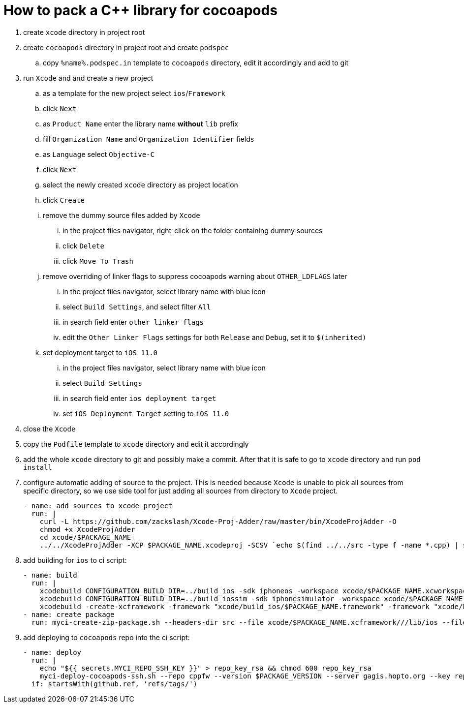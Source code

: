 = How to pack a C++ library for cocoapods

. create `xcode` directory in project root
. create `cocoapods` directory in project root and create `podspec`
.. copy `%name%.podspec.in` template to `cocoapods` directory, edit it accordingly and add to git
. run `Xcode` and and create a new project
.. as a template for the new project select `ios`/`Framework`
.. click `Next`
.. as `Product Name` enter the library name **without** `lib` prefix
.. fill `Organization Name` and `Organization Identifier` fields
.. as `Language` select `Objective-C`
.. click `Next`
.. select the newly created `xcode` directory as project location
.. click `Create`
.. remove the dummy source files added by `Xcode`
... in the project files navigator, right-click on the folder containing dummy sources
... click `Delete`
... click `Move To Trash`
.. remove overriding of linker flags to suppress cocoapods warning about `OTHER_LDFLAGS` later
... in the project files navigator, select library name with blue icon
... select `Build Settings`, and select filter `All`
... in search field enter `other linker flags`
... edit the `Other Linker Flags` settings for both `Release` and `Debug`, set it to `$(inherited)`
.. set deployment target to `iOS 11.0`
... in the project files navigator, select library name with blue icon
... select `Build Settings`
... in search field enter `ios deployment target`
... set `iOS Deployment Target` setting to `iOS 11.0`
. close the `Xcode`
. copy the `Podfile` template to `xcode` directory and edit it accordingly
. add the whole `xcode` directory to git and possibly make a commit. After that it is safe to go to `xcode` directory and run `pod install`
. configure automatic adding of source to the project. This is needed because `Xcode` is unable to pick all sources from specific directory, so we use side tool for just adding all sources from directory to `Xcode` project.
+
[source, yaml]
....
- name: add sources to xcode project
  run: |
    curl -L https://github.com/zackslash/Xcode-Proj-Adder/raw/master/bin/XcodeProjAdder -O
    chmod +x XcodeProjAdder
    cd xcode/$PACKAGE_NAME
    ../../XcodeProjAdder -XCP $PACKAGE_NAME.xcodeproj -SCSV `echo $(find ../../src -type f -name *.cpp) | sed -E -e 's/ /,/g'`
....

. add building for `ios` to ci script:
+
[source, yaml]
....
- name: build
  run: |
    xcodebuild CONFIGURATION_BUILD_DIR=../build_ios -sdk iphoneos -workspace xcode/$PACKAGE_NAME.xcworkspace -scheme $PACKAGE_NAME -configuration Release
    xcodebuild CONFIGURATION_BUILD_DIR=../build_iossim -sdk iphonesimulator -workspace xcode/$PACKAGE_NAME.xcworkspace -scheme $PACKAGE_NAME -configuration Release
    xcodebuild -create-xcframework -framework "xcode/build_ios/$PACKAGE_NAME.framework" -framework "xcode/build_iossim/$PACKAGE_NAME.framework" -output "xcode/$PACKAGE_NAME.xcframework"
- name: create package
  run: myci-create-zip-package.sh --headers-dir src --file xcode/$PACKAGE_NAME.xcframework///lib/ios --file LICENSE $PACKAGE_NAME-$PACKAGE_VERSION.zip
....

. add deploying to `cocoapods` repo into the ci script:
+
[source, yaml]
....
- name: deploy
  run: |
    echo "${{ secrets.MYCI_REPO_SSH_KEY }}" > repo_key_rsa && chmod 600 repo_key_rsa
    myci-deploy-cocoapods-ssh.sh --repo cppfw --version $PACKAGE_VERSION --server gagis.hopto.org --key repo_key_rsa --generic-repo cppfw/cocoapods --package $PACKAGE_NAME-$PACKAGE_VERSION.zip cocoapods/$PACKAGE_NAME.podspec.in
  if: startsWith(github.ref, 'refs/tags/')
....
